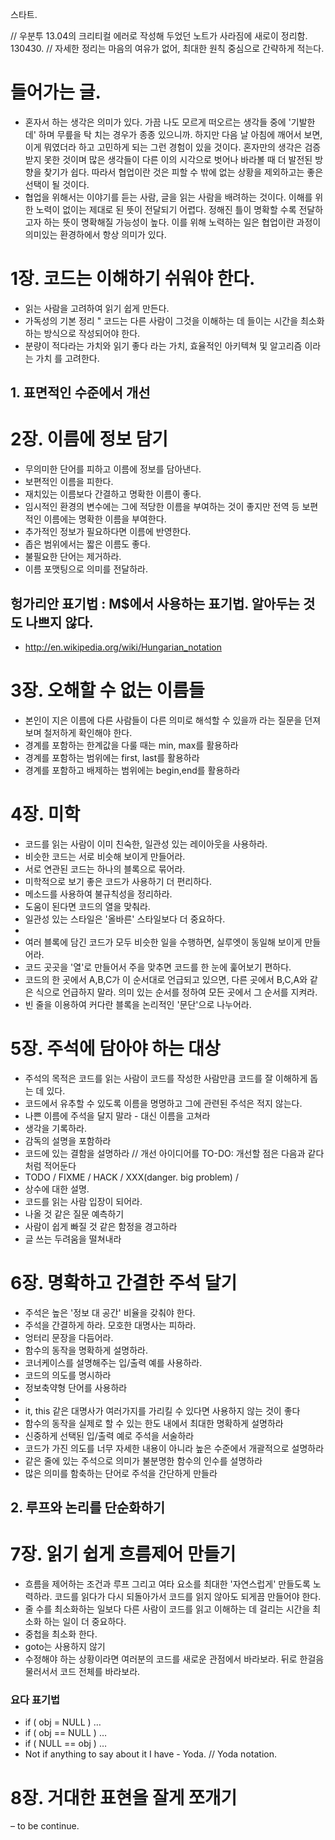스타트.

// 우분투 13.04의 크리티컬 에러로 작성해 두었던 노트가 사라짐에 새로이 정리함. 130430.
// 자세한 정리는 마음의 여유가 없어, 최대한 원칙 중심으로 간략하게 적는다.  

* 들어가는 글.

 - 혼자서 하는 생각은 의미가 있다. 가끔 나도 모르게 떠오르는 생각들 중에 '기발한데' 하며 무릎을 탁 치는 경우가 종종 있으니까.
   하지만 다음 날 아침에 깨어서 보면, 이게 뭐였더라 하고 고민하게 되는 그런 경험이 있을 것이다. 혼자만의 생각은 검증받지 못한 것이며 많은 생각들이 다른 이의 시각으로 벗어나 바라볼 때 더 발전된 방향을 찾기가 쉽다. 따라서 협업이란 것은 피할 수 밖에 없는 상황을 제외하고는 좋은 선택이 될 것이다.
 - 협업을 위해서는 이야기를 듣는 사람, 글을 읽는 사람을 배려하는 것이다. 이해를 위한 노력이 없이는 제대로 된 뜻이 전달되기 어렵다. 정해진 틀이 명확할 수록 전달하고자 하는 뜻이 명확해질 가능성이 높다. 이를 위해 노력하는 일은 협업이란 과정이 의미있는 환경하에서 항상 의미가 있다.

* 1장. 코드는 이해하기 쉬워야 한다.

 - 읽는 사람을 고려하여 읽기 쉽게 만든다.
 - 가독성의 기본 정리 " 코드는 다른 사람이 그것을 이해하는 데 들이는 시간을 최소화하는 방식으로 작성되어야 한다.
 - 분량이 적다라는 가치와 읽기 좋다 라는 가치, 효율적인 아키텍쳐 및 알고리즘 이라는 가치 를 고려한다.

** 1. 표면적인 수준에서 개선

* 2장. 이름에 정보 담기

 - 무의미한 단어를 피하고 이름에 정보를 담아낸다.
 - 보편적인 이름을 피한다.
 - 재치있는 이름보다 간결하고 명확한 이름이 좋다.
 - 임시적인 환경의 변수에는 그에 적당한 이름을 부여하는 것이 좋지만 전역 등 보편적인 이름에는 명확한 이름을 부여한다.
 - 추가적인 정보가 필요하다면 이름에 반영한다.
 - 좁은 범위에서는 짧은 이름도 좋다.
 - 불필요한 단어는 제거하라.
 - 이름 포맷팅으로 의미를 전달하라.
 
** 헝가리안 표기법 : M$에서 사용하는 표기법. 알아두는 것도 나쁘지 않다.
  - http://en.wikipedia.org/wiki/Hungarian_notation

* 3장.  오해할 수 없는 이름들

 - 본인이 지은 이름에 다른 사람들이 다른 의미로 해석할 수 있을까 라는 질문을 던져보며 철저하게 확인해야 한다.
 - 경계를 포함하는 한계값을 다룰 때는 min, max를 활용하라
 - 경계를 포함하는 범위에는 first, last를 활용하라
 - 경계를 포함하고 배제하는 범위에는 begin,end를 활용하라

* 4장. 미학

 - 코드를 읽는 사람이 이미 친숙한, 일관성 있는 레이아웃을 사용하라.
 - 비슷한 코드는 서로 비슷해 보이게 만들어라.
 - 서로 연관된 코드는 하나의 블록으로 묶어라.
 - 미학적으로 보기 좋은 코드가 사용하기 더 편리하다.
 - 메소드를 사용하여 불규칙성을 정리하라.
 - 도움이 된다면 코드의 열을 맞춰라.
 - 일관성 있는 스타일은 '올바른' 스타일보다 더 중요하다.
 - 
 - 여러 블록에 담긴 코드가 모두 비슷한 일을 수행하면, 실루엣이 동일해 보이게 만들어라.
 - 코드 곳곳을 '열'로 만들어서 주을 맞추면 코드를 한 눈에 훑어보기 편하다.
 - 코드의 한 곳에서 A,B,C가 이 순서대로 언급되고 있으면, 다른 곳에서 B,C,A와 같은 식으로 언급하지 말라. 의미 있는 순서를 정하여 모든 곳에서 그 순서를 지켜라.
 - 빈 줄을 이용하여 커다란 블록을 논리적인 '문단'으로 나누어라.

* 5장. 주석에 담아야 하는 대상

 - 주석의 목적은 코드를 읽는 사람이 코드를 작성한 사람만큼 코드를 잘 이해하게 돕는 데 있다.
 - 코드에서 유추할 수 있도록 이름을 명명하고 그에 관련된 주석은 적지 않는다.
 - 나쁜 이름에 주석을 달지 말라 - 대신 이름을 고쳐라
 - 생각을 기록하라.
 - 감독의 설명을 포함하라
 - 코드에 있는 결함을 설명하라 // 개선 아이디어를 TO-DO: 개선할 점은 다음과 같다 처럼 적어둔다
 - TODO / FIXME / HACK / XXX(danger. big problem) / 
 - 상수에 대한 설명.
 - 코드를 읽는 사람 입장이 되어라.
 - 나올 것 같은 질문 예측하기
 - 사람이 쉽게 빠질 것 같은 함정을 경고하라
 - 글 쓰는 두려움을 떨쳐내라
 
* 6장. 명확하고 간결한 주석 달기

 - 주석은 높은 '정보 대 공간' 비율을 갖춰야 한다.
 - 주석을 간결하게 하라. 모호한 대명사는 피하라.
 - 엉터리 문장을 다듬어라.
 - 함수의 동작을 명확하게 설명하라.
 - 코너케이스를 설명해주는 입/출력 예를 사용하라.
 - 코드의 의도를 명시하라
 - 정보축약형 단어를 사용하라 
 - 
 - it, this 같은 대명사가 여러가지를 가리킬 수 있다면 사용하지 않는 것이 좋다
 - 함수의 동작을 실제로 할 수 있는 한도 내에서 최대한 명확하게 설명하라
 - 신중하게 선택된 입/출력 예로 주석을 서술하라
 - 코드가 가진 의도를 너무 자세한 내용이 아니라 높은 수준에서 개괄적으로 설명하라
 - 같은 줄에 있는 주석으로 의미가 불분명한 함수의 인수를 설명하라
 - 많은 의미를 함축하는 단어로 주석을 간단하게 만들라

** 2. 루프와 논리를 단순화하기

* 7장. 읽기 쉽게 흐름제어 만들기

 - 흐름을 제어하는 조건과 루프 그리고 여타 요소를 최대한 '자연스럽게' 만들도록 노력하라. 코드를 읽다가 다시 되돌아가서 코드를 읽지 않아도 되게끔 만들어야 한다.
 - 줄 수를 최소화하는 일보다 다른 사람이 코드를 읽고 이해하는 데 걸리는 시간을 최소화 하는 일이 더 중요하다.
 - 중첩을 최소화 한다.
 - goto는 사용하지 않기 
 - 수정해야 하는 상황이라면 여러분의 코드를 새로운 관점에서 바라보라. 뒤로 한걸음 물러서서 코드 전체를 바라보라.

*** 요다 표기법
 - if ( obj = NULL ) ...
 - if ( obj == NULL ) ...
 - if ( NULL == obj ) ...
 - Not if anything to say about it I have - Yoda. // Yoda notation.

* 8장. 거대한 표현을 잘게 쪼개기

 -- to be continue.
